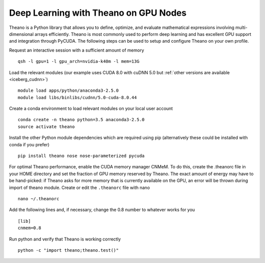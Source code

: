 .. _Theano:

Deep Learning with Theano on GPU Nodes
--------------------------------------

Theano is a Python library that allows you to define, optimize, and evaluate mathematical expressions involving multi-dimensional arrays efficiently. Theano is most commonly used to perform deep learning and has excellent GPU support and integration through PyCUDA. The following steps can be used to setup and configure Theano on your own profile.

Request an interactive session with a sufficient amount of memory ::

		qsh -l gpu=1 -l gpu_arch=nvidia-k40m -l mem=13G

Load the relevant modules (our example uses CUDA 8.0 with cuDNN 5.0 but :ref:`other versions are available <iceberg_cudnn>`) ::

		module load apps/python/anaconda3-2.5.0
		module load libs/binlibs/cudnn/5.0-cuda-8.0.44



Create a conda environment to load relevant modules on your local user account ::

		conda create -n theano python=3.5 anaconda3-2.5.0 
		source activate theano
		
Install the other Python module dependencies which are required using pip (alternatively these could be installed with conda if you prefer) ::

		pip install theano nose nose-parameterized pycuda

For optimal Theano performance, enable the CUDA memory manager CNMeM. To do this, create the .theanorc file in your HOME directory and set the fraction of GPU memory reserved by Theano. The exact amount of energy may have to be hand-picked: if Theano asks for more memory that is currently available on the GPU, an error will be thrown during import of theano module. Create or edit the ``.theanorc`` file with nano ::

		nano ~/.theanorc

Add the following lines and, if necessary, change the 0.8 number to whatever works for you ::

		[lib]
		cnmem=0.8

Run python and verify that Theano is working correctly ::

		python -c "import theano;theano.test()"